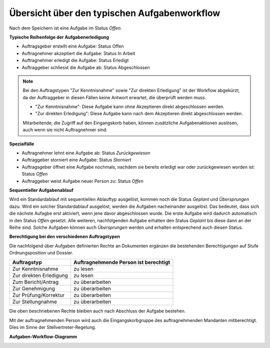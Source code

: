.. _aufgaben-workflow:

Übersicht über den typischen Aufgabenworkflow
---------------------------------------------

Nach dem Speichern ist eine Aufgabe im Status *Offen*.

**Typische Reihenfolge der Aufgabenerledigung**

-   Auftragsgeber erstellt eine Aufgabe: Status Offen

-   Auftragnehmer akzeptiert die Aufgabe: Status In Arbeit

-   Auftragnehmer erledigt die Aufgabe: Status Erledigt

-   Auftraggeber schliesst die Aufgabe ab: Status Abgeschlossen


.. note::
   Bei den Auftragstypen "Zur Kenntnisnahme" sowie "Zur direkten Erledigung"
   ist der Workflow abgekürzt, da der Auftraggeber in diesen Fällen keine
   Antwort erwartet, die überprüft werden muss.

   - "Zur Kenntnisnahme": Diese Aufgabe kann ohne Akzeptieren direkt
     abgeschlossen werden.

   - "Zur direkten Erledigung": Diese Aufgabe kann nach dem Akzeptieren direkt
     abgeschlossen werden.

   Mitarbeitende, die Zugriff auf den Eingangskorb haben, können zusätzliche
   Aufgabenaktionen auslösen, auch wenn sie nicht Auftragnehmer sind.

**Spezialfälle**

-   Auftragnehmer lehnt eine Aufgabe ab: Status *Zurückgewiesen*

-   Auftraggeber storniert eine Aufgabe: Status *Storniert*

-   Auftragsgeber öffnet eine Aufgabe nochmals, nachdem sie bereits
    erledigt war oder zurückgewiesen worden ist: Status *Offen*

-   Auftraggeber weist Aufgabe neuer Person zu: Status *Offen*

**Sequentieller Aufgabenablauf**

Wird ein Standardablauf mit sequentiellen Ablauftyp ausgelöst, kommen noch die
Status *Geplant* und *Übersprungen* dazu. Wird ein solcher Standardablauf
ausgelöst, werden die Aufgaben nacheinander ausgelöst. Das bedeutet, dass sich
die nächste Aufagbe erst aktiviert, wenn jene davor abgeschlossen wurde. Die
erste Aufgabe wird dadurch automatisch in den Status *Offen* gesetzt. Alle
weiteren, nachfolgenden Aufgabe erhalten den Status *Geplant* bis diese dann an
der Reihe sind. Solche Aufgaben können auch *Übersprungen* werden und erhalten
entsprechend auch diesen Status.

**Berechtigung bei den verschiedenen Auftragstypen**

Die nachfolgend über Aufgaben definierten Rechte an Dokumenten ergänzen die
bestehenden Berechtigungen auf Stufe Ordnungsposition und Dossier.

======================== =================
Auftragstyp               Auftragnehmende
                          Person ist
                          berechtigt
======================== =================
Zur Kenntnisnahme         zu lesen

Zur direkten Erledigung   zu lesen

Zum Bericht/Antrag        zu überarbeiten


Zur Genehmigung           zu überarbeiten


Zur Prüfung/Korrektur     zu überarbeiten


Zur Stellungnahme         zu überarbeiten

======================== =================

Die oben beschriebenen Rechte bleiben auch nach Abschluss der Aufgabe bestehen.

Mit der auftragnehmenden Person wird auch die Eingangskorbgruppe des
auftragnehmenden Mandanten mitberechtigt. Dies im Sinne der
Stellvertreter-Regelung.

**Aufgaben-Workflow-Diagramm**

|img-aufgaben-workflow-1|

.. |img-aufgaben-workflow-1| image:: ../img/media/img-aufgaben-workflow-1.png

.. disqus::
